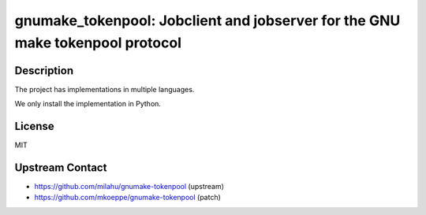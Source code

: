 gnumake_tokenpool: Jobclient and jobserver for the GNU make tokenpool protocol
==============================================================================

Description
-----------

The project has implementations in multiple languages.

We only install the implementation in Python.


License
-------

MIT


Upstream Contact
----------------

- https://github.com/milahu/gnumake-tokenpool (upstream)
- https://github.com/mkoeppe/gnumake-tokenpool (patch)
